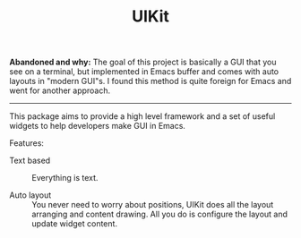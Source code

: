 #+TITLE: UIKit

*Abandoned and why:* The goal of this project is basically a GUI that you see on a terminal, but implemented in Emacs buffer and comes with auto layouts in "modern GUI"s. I found this method is quite foreign for Emacs and went for another approach.

-----

This package aims to provide a high level framework
and a set of useful widgets to help developers 
make GUI in Emacs.

Features:

- Text based :: Everything is text.

- Auto layout :: You never need to worry about positions,
     UIKit does all the layout arranging and content drawing.
     All you do is configure the layout and update widget
     content.
